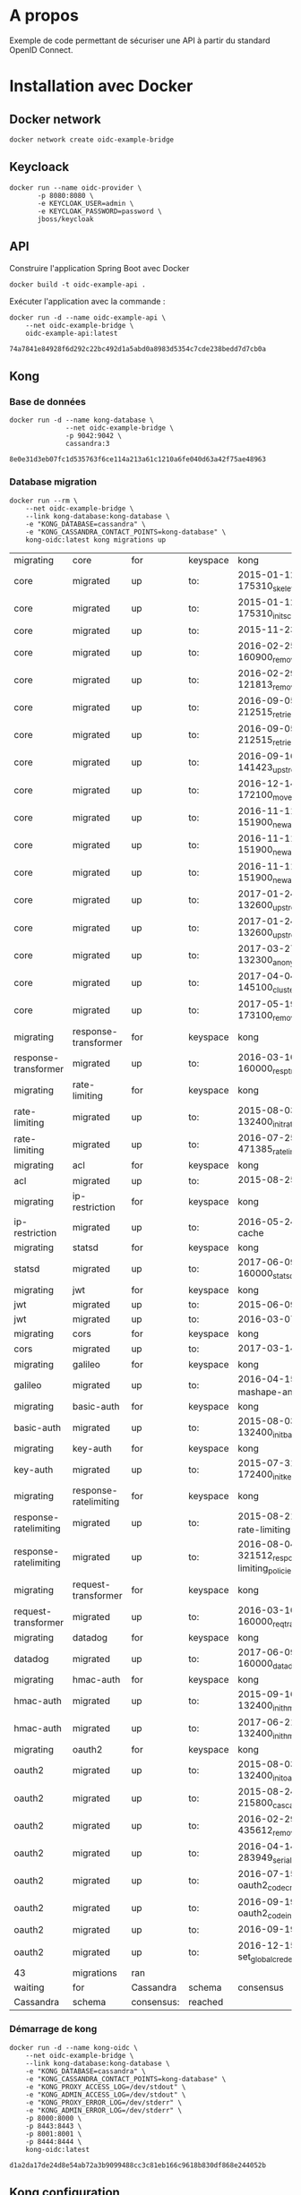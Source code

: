 * A propos

Exemple de code permettant de sécuriser une API à partir du standard OpenID Connect.

* Installation avec Docker
** Docker network

#+NAME: create-docker-network
#+BEGIN_SRC shell :results output silent
docker network create oidc-example-bridge
#+END_SRC


** Keycloack

#+NAME: docker-keycloack
#+BEGIN_SRC shell
  docker run --name oidc-provider \
         -p 8080:8080 \
         -e KEYCLOAK_USER=admin \
         -e KEYCLOAK_PASSWORD=password \
         jboss/keycloak
#+END_SRC
** API
Construire l'application Spring Boot avec Docker

#+BEGIN_SRC shell :dir ./api :results output silent
docker build -t oidc-example-api .
#+END_SRC

Exécuter l'application avec la commande :

#+NAME: docker-run-api
#+BEGIN_SRC shell
docker run -d --name oidc-example-api \
    --net oidc-example-bridge \
    oidc-example-api:latest
#+END_SRC

#+RESULTS: docker-run-api
: 74a7841e84928f6d292c22bc492d1a5abd0a8983d5354c7cde238bedd7d7cb0a

** Kong
*** Base de données
 #+NAME: cassandra
 #+BEGIN_SRC shell
 docker run -d --name kong-database \
               --net oidc-example-bridge \
               -p 9042:9042 \
               cassandra:3
 #+END_SRC

 #+RESULTS: cassandra
 : 8e0e31d3eb07fc1d535763f6ce114a213a61c1210a6fe040d63a42f75ae48963

*** Database migration
#+NAME: database-migration
#+BEGIN_SRC shell
docker run --rm \
    --net oidc-example-bridge \
    --link kong-database:kong-database \
    -e "KONG_DATABASE=cassandra" \
    -e "KONG_CASSANDRA_CONTACT_POINTS=kong-database" \
    kong-oidc:latest kong migrations up
#+END_SRC

#+RESULTS: database-migration
| migrating             | core                  | for        | keyspace | kong                                              |          |             |
| core                  | migrated              | up         | to:      | 2015-01-12-175310_skeleton                        |          |             |
| core                  | migrated              | up         | to:      | 2015-01-12-175310_init_schema                     |          |             |
| core                  | migrated              | up         | to:      | 2015-11-23-817313_nodes                           |          |             |
| core                  | migrated              | up         | to:      | 2016-02-25-160900_remove_null_consumer_id         |          |             |
| core                  | migrated              | up         | to:      | 2016-02-29-121813_remove_ttls                     |          |             |
| core                  | migrated              | up         | to:      | 2016-09-05-212515_retries_step_1                  |          |             |
| core                  | migrated              | up         | to:      | 2016-09-05-212515_retries_step_2                  |          |             |
| core                  | migrated              | up         | to:      | 2016-09-16-141423_upstreams                       |          |             |
| core                  | migrated              | up         | to:      | 2016-12-14-172100_move_ssl_certs_to_core          |          |             |
| core                  | migrated              | up         | to:      | 2016-11-11-151900_new_apis_router_1               |          |             |
| core                  | migrated              | up         | to:      | 2016-11-11-151900_new_apis_router_2               |          |             |
| core                  | migrated              | up         | to:      | 2016-11-11-151900_new_apis_router_3               |          |             |
| core                  | migrated              | up         | to:      | 2017-01-24-132600_upstream_timeouts               |          |             |
| core                  | migrated              | up         | to:      | 2017-01-24-132600_upstream_timeouts_2             |          |             |
| core                  | migrated              | up         | to:      | 2017-03-27-132300_anonymous                       |          |             |
| core                  | migrated              | up         | to:      | 2017-04-04-145100_cluster_events                  |          |             |
| core                  | migrated              | up         | to:      | 2017-05-19-173100_remove_nodes_table              |          |             |
| migrating             | response-transformer  | for        | keyspace | kong                                              |          |             |
| response-transformer  | migrated              | up         | to:      | 2016-03-10-160000_resp_trans_schema_changes       |          |             |
| migrating             | rate-limiting         | for        | keyspace | kong                                              |          |             |
| rate-limiting         | migrated              | up         | to:      | 2015-08-03-132400_init_ratelimiting               |          |             |
| rate-limiting         | migrated              | up         | to:      | 2016-07-25-471385_ratelimiting_policies           |          |             |
| migrating             | acl                   | for        | keyspace | kong                                              |          |             |
| acl                   | migrated              | up         | to:      | 2015-08-25-841841_init_acl                        |          |             |
| migrating             | ip-restriction        | for        | keyspace | kong                                              |          |             |
| ip-restriction        | migrated              | up         | to:      | 2016-05-24-remove-cache                           |          |             |
| migrating             | statsd                | for        | keyspace | kong                                              |          |             |
| statsd                | migrated              | up         | to:      | 2017-06-09-160000_statsd_schema_changes           |          |             |
| migrating             | jwt                   | for        | keyspace | kong                                              |          |             |
| jwt                   | migrated              | up         | to:      | 2015-06-09-jwt-auth                               |          |             |
| jwt                   | migrated              | up         | to:      | 2016-03-07-jwt-alg                                |          |             |
| migrating             | cors                  | for        | keyspace | kong                                              |          |             |
| cors                  | migrated              | up         | to:      | 2017-03-14_multiple_orgins                        |          |             |
| migrating             | galileo               | for        | keyspace | kong                                              |          |             |
| galileo               | migrated              | up         | to:      | 2016-04-15_galileo-import-mashape-analytics       |          |             |
| migrating             | basic-auth            | for        | keyspace | kong                                              |          |             |
| basic-auth            | migrated              | up         | to:      | 2015-08-03-132400_init_basicauth                  |          |             |
| migrating             | key-auth              | for        | keyspace | kong                                              |          |             |
| key-auth              | migrated              | up         | to:      | 2015-07-31-172400_init_keyauth                    |          |             |
| migrating             | response-ratelimiting | for        | keyspace | kong                                              |          |             |
| response-ratelimiting | migrated              | up         | to:      | 2015-08-21_init_response-rate-limiting            |          |             |
| response-ratelimiting | migrated              | up         | to:      | 2016-08-04-321512_response-rate-limiting_policies |          |             |
| migrating             | request-transformer   | for        | keyspace | kong                                              |          |             |
| request-transformer   | migrated              | up         | to:      | 2016-03-10-160000_req_trans_schema_changes        |          |             |
| migrating             | datadog               | for        | keyspace | kong                                              |          |             |
| datadog               | migrated              | up         | to:      | 2017-06-09-160000_datadog_schema_changes          |          |             |
| migrating             | hmac-auth             | for        | keyspace | kong                                              |          |             |
| hmac-auth             | migrated              | up         | to:      | 2015-09-16-132400_init_hmacauth                   |          |             |
| hmac-auth             | migrated              | up         | to:      | 2017-06-21-132400_init_hmacauth                   |          |             |
| migrating             | oauth2                | for        | keyspace | kong                                              |          |             |
| oauth2                | migrated              | up         | to:      | 2015-08-03-132400_init_oauth2                     |          |             |
| oauth2                | migrated              | up         | to:      | 2015-08-24-215800_cascade_delete_index            |          |             |
| oauth2                | migrated              | up         | to:      | 2016-02-29-435612_remove_ttl                      |          |             |
| oauth2                | migrated              | up         | to:      | 2016-04-14-283949_serialize_redirect_uri          |          |             |
| oauth2                | migrated              | up         | to:      | 2016-07-15-oauth2_code_credential_id              |          |             |
| oauth2                | migrated              | up         | to:      | 2016-09-19-oauth2_code_index                      |          |             |
| oauth2                | migrated              | up         | to:      | 2016-09-19-oauth2_api_id                          |          |             |
| oauth2                | migrated              | up         | to:      | 2016-12-15-set_global_credentials                 |          |             |
| 43                    | migrations            | ran        |          |                                                   |          |             |
| waiting               | for                   | Cassandra  | schema   | consensus                                         | (10000ms | timeout)... |
| Cassandra             | schema                | consensus: | reached  |                                                   |          |             |
*** Démarrage de kong

#+NAME: start-kong
#+BEGIN_SRC shell
docker run -d --name kong-oidc \
    --net oidc-example-bridge \
    --link kong-database:kong-database \
    -e "KONG_DATABASE=cassandra" \
    -e "KONG_CASSANDRA_CONTACT_POINTS=kong-database" \
    -e "KONG_PROXY_ACCESS_LOG=/dev/stdout" \
    -e "KONG_ADMIN_ACCESS_LOG=/dev/stdout" \
    -e "KONG_PROXY_ERROR_LOG=/dev/stderr" \
    -e "KONG_ADMIN_ERROR_LOG=/dev/stderr" \
    -p 8000:8000 \
    -p 8443:8443 \
    -p 8001:8001 \
    -p 8444:8444 \
    kong-oidc:latest
#+END_SRC

#+RESULTS: start-kong
: d1a2da17de24d8e54ab72a3b9099488cc3c81eb166c9618b830df868e244052b

** Kong configuration
*** Check
#+NAME: check-kong
#+BEGIN_SRC restclient
GET http://localhost:8001/
#+END_SRC

#+RESULTS: check-kong
#+BEGIN_SRC js
{
  "hostname": "d1a2da17de24",
  "timers": {
    "running": 0,
    "pending": 4
  },
  "prng_seeds": {
    "pid: 50": 140196645396,
    "pid: 51": 132203100632,
    "pid: 52": 228250252121,
    "pid: 49": 592099520883
  },
  "lua_version": "LuaJIT 2.1.0-beta2",
  "configuration": {
    "admin_port": 8001,
    "ssl_cert_key_default": "/usr/local/kong/ssl/kong-default.key",
    "ssl_cert_default": "/usr/local/kong/ssl/kong-default.crt",
    "cassandra_keyspace": "kong",
    "admin_ssl_cert_default": "/usr/local/kong/ssl/admin-kong-default.crt",
    "nginx_admin_acc_logs": "/usr/local/kong/logs/admin_access.log",
    "admin_ssl_cert_csr_default": "/usr/local/kong/ssl/admin-kong-default.csr",
    "client_body_buffer_size": "8k",
    "plugins": {
      "oauth2": true,
      "ip-restriction": true,
      "acl": true,
      "request-transformer": true,
      "file-log": true,
      "udp-log": true,
      "loggly": true,
      "galileo": true,
      "syslog": true,
      "request-size-limiting": true,
      "bot-detection": true,
      "response-ratelimiting": true,
      "aws-lambda": true,
      "tcp-log": true,
      "datadog": true,
      "runscope": true,
      "hmac-auth": true,
      "rate-limiting": true,
      "http-log": true,
      "request-termination": true,
      "ldap-auth": true,
      "key-auth": true,
      "basic-auth": true,
      "cors": true,
      "jwt": true,
      "statsd": true,
      "correlation-id": true,
      "response-transformer": true
    },
    "pg_port": 5432,
    "kong_env": "/usr/local/kong/.kong_env",
    "db_update_frequency": 5,
    "anonymous_reports": true,
    "nginx_daemon": "off",
    "client_ssl_cert_key_default": "/usr/local/kong/ssl/kong-default.key",
    "cassandra_repl_factor": 1,
    "real_ip_recursive": "off",
    "db_cache_ttl": 3600,
    "admin_listen_ssl": "0.0.0.0:8444",
    "cassandra_ssl_verify": false,
    "admin_ssl_cert_key_default": "/usr/local/kong/ssl/admin-kong-default.key",
    "admin_ssl": true,
    "ssl_cert": "/usr/local/kong/ssl/kong-default.crt",
    "admin_http2": false,
    "log_level": "notice",
    "dns_hostsfile": "/etc/hosts",
    "cassandra_schema_consensus_timeout": 10000,
    "nginx_kong_conf": "/usr/local/kong/nginx-kong.conf",
    "admin_ssl_cert": "/usr/local/kong/ssl/admin-kong-default.crt",
    "cassandra_timeout": 5000,
    "cassandra_lb_policy": "RoundRobin",
    "latency_tokens": true,
    "cassandra_repl_strategy": "SimpleStrategy",
    "proxy_port": 8000,
    "cassandra_consistency": "ONE",
    "pg_ssl": false,
    "dns_not_found_ttl": 30,
    "pg_ssl_verify": false,
    "admin_error_log": "/dev/stderr",
    "client_max_body_size": "0",
    "proxy_listen_ssl": "0.0.0.0:8443",
    "http2": false,
    "ssl_cipher_suite": "modern",
    "real_ip_header": "X-Real-IP",
    "admin_ssl_ip": "0.0.0.0",
    "lua_socket_pool_size": 30,
    "proxy_error_log": "/dev/stderr",
    "cassandra_contact_points": [
      "kong-database"
    ],
    "client_ssl": false,
    "cassandra_data_centers": [
      "dc1:2",
      "dc2:3"
    ],
    "client_ssl_cert_csr_default": "/usr/local/kong/ssl/kong-default.csr",
    "ssl_cert_csr_default": "/usr/local/kong/ssl/kong-default.csr",
    "admin_access_log": "/dev/stdout",
    "ssl_ciphers": "ECDHE-ECDSA-AES256-GCM-SHA384:ECDHE-RSA-AES256-GCM-SHA384:ECDHE-ECDSA-CHACHA20-POLY1305:ECDHE-RSA-CHACHA20-POLY1305:ECDHE-ECDSA-AES128-GCM-SHA256:ECDHE-RSA-AES128-GCM-SHA256:ECDHE-ECDSA-AES256-SHA384:ECDHE-RSA-AES256-SHA384:ECDHE-ECDSA-AES128-SHA256:ECDHE-RSA-AES128-SHA256",
    "proxy_access_log": "/dev/stdout",
    "upstream_keepalive": 60,
    "nginx_pid": "/usr/local/kong/pids/nginx.pid",
    "lua_package_path": "./?.lua;./?/init.lua;",
    "lua_package_cpath": "",
    "admin_ssl_port": 8444,
    "nginx_worker_processes": "auto",
    "pg_database": "kong",
    "ssl": true,
    "database": "cassandra",
    "proxy_ssl_ip": "0.0.0.0",
    "nginx_optimizations": true,
    "dns_stale_ttl": 4,
    "dns_error_ttl": 1,
    "dns_order": [
      "LAST",
      "SRV",
      "A",
      "CNAME"
    ],
    "cassandra_port": 9042,
    "nginx_err_logs": "/usr/local/kong/logs/error.log",
    "db_update_propagation": 0,
    "dns_no_sync": false,
    "cassandra_ssl": false,
    "client_ssl_cert_default": "/usr/local/kong/ssl/kong-default.crt",
    "proxy_listen": "0.0.0.0:8000",
    "nginx_acc_logs": "/usr/local/kong/logs/access.log",
    "pg_host": "127.0.0.1",
    "custom_plugins": null,
    "admin_ip": "0.0.0.0",
    "proxy_ssl_port": 8443,
    "server_tokens": true,
    "mem_cache_size": "128m",
    "pg_user": "kong",
    "dns_resolver": null,
    "admin_ssl_cert_key": "/usr/local/kong/ssl/admin-kong-default.key",
    "ssl_cert_key": "/usr/local/kong/ssl/kong-default.key",
    "proxy_ip": "0.0.0.0",
    "cassandra_username": "kong",
    "nginx_conf": "/usr/local/kong/nginx.conf",
    "prefix": "/usr/local/kong",
    "trusted_ips": null,
    "lua_ssl_verify_depth": 1,
    "admin_listen": "0.0.0.0:8001",
    "error_default_type": "text/plain"
  },
  "tagline": "Welcome to kong",
  "plugins": {
    "available_on_server": {
      "request-termination": true,
      "rate-limiting": true,
      "runscope": true,
      "aws-lambda": true,
      "response-ratelimiting": true,
      "udp-log": true,
      "syslog": true,
      "galileo": true,
      "loggly": true,
      "bot-detection": true,
      "acl": true,
      "file-log": true,
      "request-transformer": true,
      "tcp-log": true,
      "datadog": true,
      "request-size-limiting": true,
      "hmac-auth": true,
      "ip-restriction": true,
      "http-log": true,
      "oauth2": true,
      "ldap-auth": true,
      "key-auth": true,
      "basic-auth": true,
      "cors": true,
      "jwt": true,
      "statsd": true,
      "correlation-id": true,
      "response-transformer": true
    },
    "enabled_in_cluster": null
  },
  "version": "0.11.1"
}
// GET http://localhost:8001/
// HTTP/1.1 200 OK
// Date: Tue, 16 Jan 2018 15:14:49 GMT
// Content-Type: application/json; charset=utf-8
// Transfer-Encoding: chunked
// Connection: keep-alive
// Access-Control-Allow-Origin: *
// Server: kong/0.11.1
// Request duration: 0.028760s
#+END_SRC




*** Configure API

#+NAME: add-api
#+BEGIN_SRC restclient
POST http://localhost:8001/apis
Content-Type: application/json

{
    "name":"oidc-secure",
    "upstream_url":"http://oidc-example-api:9000/",
    "strip_uri":"true",
    "uris":"/oidc-secure"
}
#+END_SRC

#+RESULTS: add-api
#+BEGIN_SRC js
{
  "preserve_host": false,
  "upstream_connect_timeout": 60000,
  "upstream_read_timeout": 60000,
  "upstream_send_timeout": 60000,
  "upstream_url": "http://oidc-example-api:9000/",
  "uris": [
    "/oidc-secure"
  ],
  "retries": 5,
  "https_only": false,
  "http_if_terminated": false,
  "name": "oidc-secure",
  "id": "e0a1038c-cf28-4b7c-89ee-de746eb2e664",
  "strip_uri": true,
  "created_at": 1516121043315
}
// POST http://localhost:8001/apis
// HTTP/1.1 201 Created
// Date: Tue, 16 Jan 2018 16:44:03 GMT
// Content-Type: application/json; charset=utf-8
// Transfer-Encoding: chunked
// Connection: keep-alive
// Access-Control-Allow-Origin: *
// Server: kong/0.11.1
// Request duration: 0.069336s
#+END_SRC
**** Set CORS

#+NAME: add-cors-plugin
#+BEGIN_SRC restclient
POST http://localhost:8001/apis/oidc-secure/plugins
Content-Type: application/json

{
    "name":"cors",
    "config.origins":"http://localhost:4040"
}
#+END_SRC

#+RESULTS: add-cors-plugin
#+BEGIN_SRC js
{
  "api_id": "e0a1038c-cf28-4b7c-89ee-de746eb2e664",
  "name": "cors",
  "enabled": true,
  "id": "c4e064a2-d5f4-46eb-bd19-36e8ff9ab297",
  "config": {
    "preflight_continue": false,
    "credentials": false,
    "origins": [
      "http://localhost:4040"
    ]
  },
  "created_at": 1516122180065
}
// POST http://localhost:8001/apis/oidc-secure/plugins
// HTTP/1.1 201 Created
// Date: Tue, 16 Jan 2018 17:03:00 GMT
// Content-Type: application/json; charset=utf-8
// Transfer-Encoding: chunked
// Connection: keep-alive
// Access-Control-Allow-Origin: *
// Server: kong/0.11.1
// Request duration: 0.057288s
#+END_SRC
**** OIDC Config
#+NAME: configure-oidc
#+BEGIN_SRC shell
http POST localhost:8001/apis/oidc-secure/plugins name=oidc \
    config.client_id="my-service" \
    config.client_secret="d1276bd8-fa94-4f08-b62f-f1308d35c7f7" \
    config.discovery="http://localhost:8080/auth/realms/master/.well-known/openid-configuration"
#+END_SRC


* Tests

** Appel Endpoints API via Kong
#+NAME: testPublic
#+BEGIN_SRC restclient
GET http://localhost:8000/oidc-secure/public
#+END_SRC

#+RESULTS: testPublic
#+BEGIN_SRC js
{
  "message": "public",
  "id": 1
}
// GET http://localhost:8000/oidc-secure/public
// HTTP/1.1 200
// Content-Type: application/json;charset=UTF-8
// Transfer-Encoding: chunked
// Connection: keep-alive
// Date: Wed, 10 Jan 2018 09:59:44 GMT
// X-Kong-Upstream-Latency: 366
// X-Kong-Proxy-Latency: 203
// Via: kong/0.11.2
// Request duration: 0.583607s
#+END_SRC
